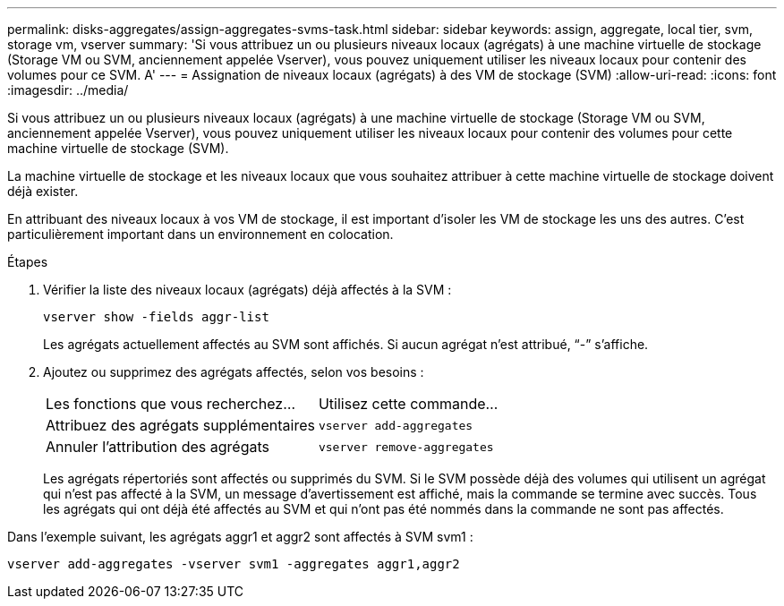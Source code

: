 ---
permalink: disks-aggregates/assign-aggregates-svms-task.html 
sidebar: sidebar 
keywords: assign, aggregate, local tier, svm, storage vm, vserver 
summary: 'Si vous attribuez un ou plusieurs niveaux locaux (agrégats) à une machine virtuelle de stockage (Storage VM ou SVM, anciennement appelée Vserver), vous pouvez uniquement utiliser les niveaux locaux pour contenir des volumes pour ce SVM. A' 
---
= Assignation de niveaux locaux (agrégats) à des VM de stockage (SVM)
:allow-uri-read: 
:icons: font
:imagesdir: ../media/


[role="lead"]
Si vous attribuez un ou plusieurs niveaux locaux (agrégats) à une machine virtuelle de stockage (Storage VM ou SVM, anciennement appelée Vserver), vous pouvez uniquement utiliser les niveaux locaux pour contenir des volumes pour cette machine virtuelle de stockage (SVM).

La machine virtuelle de stockage et les niveaux locaux que vous souhaitez attribuer à cette machine virtuelle de stockage doivent déjà exister.

En attribuant des niveaux locaux à vos VM de stockage, il est important d'isoler les VM de stockage les uns des autres. C'est particulièrement important dans un environnement en colocation.

.Étapes
. Vérifier la liste des niveaux locaux (agrégats) déjà affectés à la SVM :
+
`vserver show -fields aggr-list`

+
Les agrégats actuellement affectés au SVM sont affichés. Si aucun agrégat n'est attribué, "`-`" s'affiche.

. Ajoutez ou supprimez des agrégats affectés, selon vos besoins :
+
|===


| Les fonctions que vous recherchez... | Utilisez cette commande... 


 a| 
Attribuez des agrégats supplémentaires
 a| 
`vserver add-aggregates`



 a| 
Annuler l'attribution des agrégats
 a| 
`vserver remove-aggregates`

|===
+
Les agrégats répertoriés sont affectés ou supprimés du SVM. Si le SVM possède déjà des volumes qui utilisent un agrégat qui n'est pas affecté à la SVM, un message d'avertissement est affiché, mais la commande se termine avec succès. Tous les agrégats qui ont déjà été affectés au SVM et qui n'ont pas été nommés dans la commande ne sont pas affectés.



Dans l'exemple suivant, les agrégats aggr1 et aggr2 sont affectés à SVM svm1 :

`vserver add-aggregates -vserver svm1 -aggregates aggr1,aggr2`
